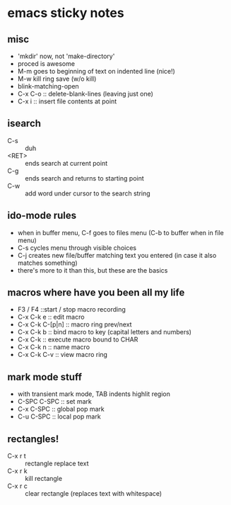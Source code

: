 
* emacs sticky notes
** misc
- 'mkdir' now, not 'make-directory'
- proced is awesome
- M-m goes to beginning of text on indented line (nice!)
- M-w kill ring save (w/o kill)
- blink-matching-open
- C-x C-o :: delete-blank-lines (leaving just one)
- C-x i :: insert file contents at point
** isearch
- C-s :: duh
- <RET> :: ends search at current point
- C-g :: ends search and returns to starting point
- C-w :: add word under cursor to the search string
** ido-mode rules
- when in buffer menu, C-f goes to files menu (C-b to buffer when in file menu)
- C-s cycles menu through visible choices
- C-j creates new file/buffer matching text you entered (in case it also matches something)
- there's more to it than this, but these are the basics
** macros where have you been all my life
- F3 / F4 ::start / stop macro recording
- C-x C-k e :: edit macro
- C-x C-k C-[p|n] :: macro ring prev/next
- C-x C-k b :: bind macro to key (capital letters and numbers)
- C-x C-k <<CHAR>> :: execute macro bound to CHAR
- C-x C-k n :: name macro
- C-x C-k C-v :: view macro ring
** mark mode stuff
- with transient mark mode, TAB indents highlit region
- C-SPC C-SPC :: set mark
- C-x C-SPC :: global pop mark
- C-u C-SPC :: local pop mark
** rectangles!
- C-x r t :: rectangle replace text
- C-x r k :: kill rectangle
- C-x r c :: clear rectangle (replaces text with whitespace)
